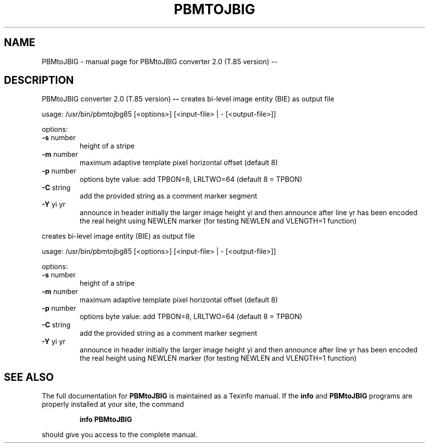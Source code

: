 .\" DO NOT MODIFY THIS FILE!  It was generated by help2man 1.40.4.
.TH PBMTOJBIG "1" "April 2012" "PBMtoJBIG converter 2.0 (T.85 version) --" "User Commands"
.SH NAME
PBMtoJBIG \- manual page for PBMtoJBIG converter 2.0 (T.85 version) --
.SH DESCRIPTION
PBMtoJBIG converter 2.0 (T.85 version) \fB\-\-\fR
creates bi\-level image entity (BIE) as output file
.PP
usage: /usr/bin/pbmtojbg85 [<options>] [<input\-file> | \-  [<output\-file>]]
.PP
options:
.TP
\fB\-s\fR number
height of a stripe
.TP
\fB\-m\fR number
maximum adaptive template pixel horizontal offset (default 8)
.TP
\fB\-p\fR number
options byte value: add TPBON=8, LRLTWO=64
(default 8 = TPBON)
.TP
\fB\-C\fR string
add the provided string as a comment marker segment
.TP
\fB\-Y\fR yi yr
announce in header initially the larger image height yi
and then announce after line yr has been encoded the real height
using NEWLEN marker (for testing NEWLEN and VLENGTH=1 function)
.PP
creates bi\-level image entity (BIE) as output file
.PP
usage: /usr/bin/pbmtojbg85 [<options>] [<input\-file> | \-  [<output\-file>]]
.PP
options:
.TP
\fB\-s\fR number
height of a stripe
.TP
\fB\-m\fR number
maximum adaptive template pixel horizontal offset (default 8)
.TP
\fB\-p\fR number
options byte value: add TPBON=8, LRLTWO=64
(default 8 = TPBON)
.TP
\fB\-C\fR string
add the provided string as a comment marker segment
.TP
\fB\-Y\fR yi yr
announce in header initially the larger image height yi
and then announce after line yr has been encoded the real height
using NEWLEN marker (for testing NEWLEN and VLENGTH=1 function)
.SH "SEE ALSO"
The full documentation for
.B PBMtoJBIG
is maintained as a Texinfo manual.  If the
.B info
and
.B PBMtoJBIG
programs are properly installed at your site, the command
.IP
.B info PBMtoJBIG
.PP
should give you access to the complete manual.
